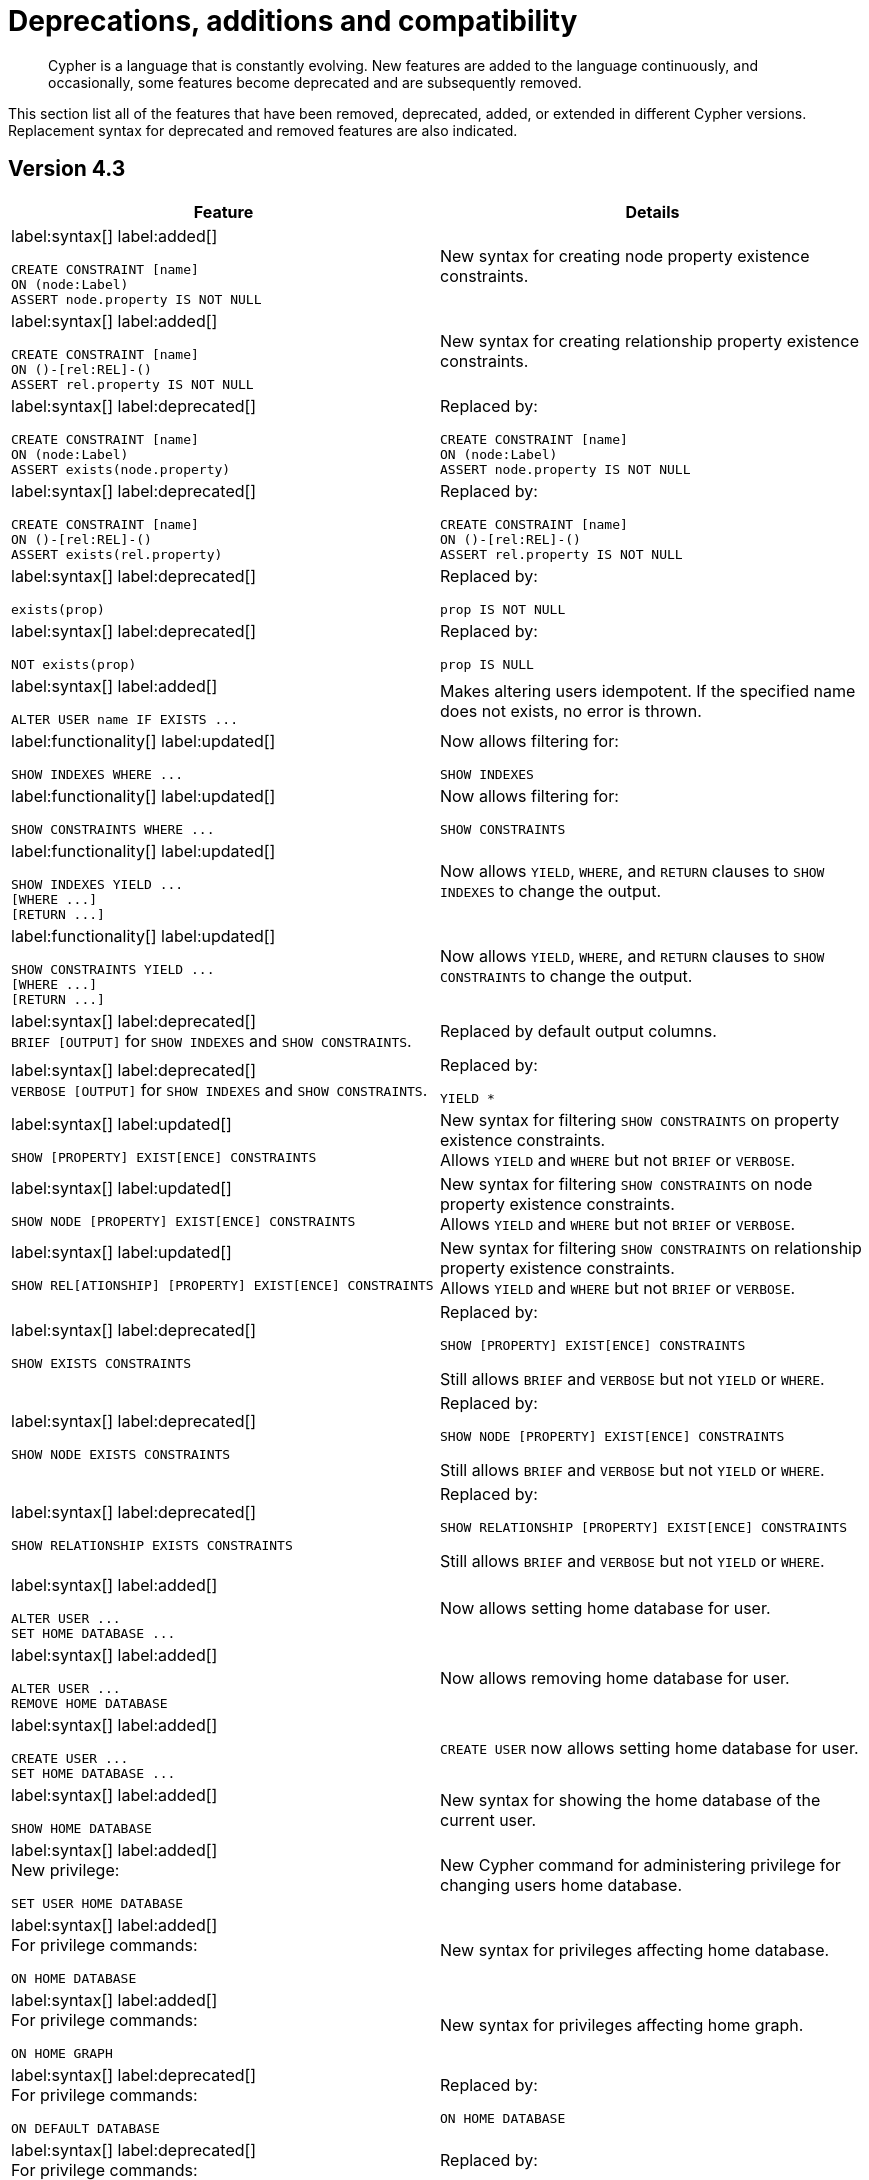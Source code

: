 [[cypher-deprecations-additions-removals-compatibility]]
= Deprecations, additions and compatibility

[abstract]
--
Cypher is a language that is constantly evolving.
New features are added to the language continuously, and occasionally, some features become deprecated and are subsequently removed.
--

This section list all of the features that have been removed, deprecated, added, or extended in different Cypher versions.
Replacement syntax for deprecated and removed features are also indicated.

[[cypher-deprecations-additions-removals-4.3]]
== Version 4.3
[cols="2", options="header"]
|===
| Feature
| Details


a|
label:syntax[]
label:added[]
[source, cypher, role="noheader"]
----
CREATE CONSTRAINT [name]
ON (node:Label)
ASSERT node.property IS NOT NULL
----
a|
New syntax for creating node property existence constraints.


a|
label:syntax[]
label:added[]
[source, cypher, role="noheader"]
----
CREATE CONSTRAINT [name]
ON ()-[rel:REL]-()
ASSERT rel.property IS NOT NULL
----
a|
New syntax for creating relationship property existence constraints.


a|
label:syntax[]
label:deprecated[]
[source, cypher, role="noheader"]
----
CREATE CONSTRAINT [name]
ON (node:Label)
ASSERT exists(node.property)
----
a| Replaced by:
[source, cypher, role="noheader"]
----
CREATE CONSTRAINT [name]
ON (node:Label)
ASSERT node.property IS NOT NULL
----


a|
label:syntax[]
label:deprecated[]
[source, cypher, role="noheader"]
----
CREATE CONSTRAINT [name]
ON ()-[rel:REL]-()
ASSERT exists(rel.property)
----
a|
Replaced by:
[source, cypher, role="noheader"]
----
CREATE CONSTRAINT [name]
ON ()-[rel:REL]-()
ASSERT rel.property IS NOT NULL
----


a|
label:syntax[]
label:deprecated[]
[source, cypher, role="noheader"]
----
exists(prop)
----
a|
Replaced by:
[source, cypher, role="noheader"]
----
prop IS NOT NULL
----


a|
label:syntax[]
label:deprecated[]
[source, cypher, role="noheader"]
----
NOT exists(prop)
----
a|
Replaced by:
[source, cypher, role="noheader"]
----
prop IS NULL
----


a|
label:syntax[]
label:added[]
[source, cypher, role="noheader"]
----
ALTER USER name IF EXISTS ...
----
a|
Makes altering users idempotent.
If the specified name does not exists, no error is thrown.


a|
label:functionality[]
label:updated[]
[source, cypher, role="noheader"]
----
SHOW INDEXES WHERE ...
----
a|
Now allows filtering for:
[source, cypher, role="noheader"]
----
SHOW INDEXES
----


a|
label:functionality[]
label:updated[]
[source, cypher, role="noheader"]
----
SHOW CONSTRAINTS WHERE ...
----
a|
Now allows filtering for:
[source, cypher, role="noheader"]
----
SHOW CONSTRAINTS
----


a|
label:functionality[]
label:updated[]
[source, cypher, role="noheader"]
----
SHOW INDEXES YIELD ...
[WHERE ...]
[RETURN ...]
----
a|
Now allows `YIELD`, `WHERE`, and `RETURN` clauses to `SHOW INDEXES` to change the output.


a|
label:functionality[]
label:updated[]
[source, cypher, role="noheader"]
----
SHOW CONSTRAINTS YIELD ...
[WHERE ...]
[RETURN ...]
----
a|
Now allows `YIELD`, `WHERE`, and `RETURN` clauses to `SHOW CONSTRAINTS` to change the output.


a|
label:syntax[]
label:deprecated[] +
`BRIEF [OUTPUT]` for `SHOW INDEXES` and `SHOW CONSTRAINTS`.
a|
Replaced by default output columns.


a|
label:syntax[]
label:deprecated[] +
`VERBOSE [OUTPUT]` for `SHOW INDEXES` and `SHOW CONSTRAINTS`.
a|
Replaced by:
[source, cypher, role="noheader"]
----
YIELD *
----


a|
label:syntax[]
label:updated[]
[source, cypher, role="noheader"]
----
SHOW [PROPERTY] EXIST[ENCE] CONSTRAINTS
----
a|
New syntax for filtering `SHOW CONSTRAINTS` on property existence constraints. +
Allows `YIELD` and `WHERE` but not `BRIEF` or `VERBOSE`.


a|
label:syntax[]
label:updated[]
[source, cypher, role="noheader"]
----
SHOW NODE [PROPERTY] EXIST[ENCE] CONSTRAINTS
----
a|
New syntax for filtering `SHOW CONSTRAINTS` on node property existence constraints. +
Allows `YIELD` and `WHERE` but not `BRIEF` or `VERBOSE`.


a|
label:syntax[]
label:updated[]
[source, cypher, role="noheader"]
----
SHOW REL[ATIONSHIP] [PROPERTY] EXIST[ENCE] CONSTRAINTS
----
a|
New syntax for filtering `SHOW CONSTRAINTS` on relationship property existence constraints. +
Allows `YIELD` and `WHERE` but not `BRIEF` or `VERBOSE`.


a|
label:syntax[]
label:deprecated[]
[source, cypher, role="noheader"]
----
SHOW EXISTS CONSTRAINTS
----
a|
Replaced by:
[source, cypher, role="noheader"]
----
SHOW [PROPERTY] EXIST[ENCE] CONSTRAINTS
----
Still allows `BRIEF` and `VERBOSE` but not `YIELD` or `WHERE`.


a|
label:syntax[]
label:deprecated[]
[source, cypher, role="noheader"]
----
SHOW NODE EXISTS CONSTRAINTS
----
a|
Replaced by:
[source, cypher, role="noheader"]
----
SHOW NODE [PROPERTY] EXIST[ENCE] CONSTRAINTS
----
Still allows `BRIEF` and `VERBOSE` but not `YIELD` or `WHERE`.


a|
label:syntax[]
label:deprecated[]
[source, cypher, role="noheader"]
----
SHOW RELATIONSHIP EXISTS CONSTRAINTS
----
a|
Replaced by:
[source, cypher, role="noheader"]
----
SHOW RELATIONSHIP [PROPERTY] EXIST[ENCE] CONSTRAINTS
----
Still allows `BRIEF` and `VERBOSE` but not `YIELD` or `WHERE`.


a|
label:syntax[]
label:added[]
[source, cypher, role="noheader"]
----
ALTER USER ...
SET HOME DATABASE ...
----
a|
Now allows setting home database for user.


a|
label:syntax[]
label:added[]
[source, cypher, role="noheader"]
----
ALTER USER ...
REMOVE HOME DATABASE
----
a|
Now allows removing home database for user.


a|
label:syntax[]
label:added[]
[source, cypher, role="noheader"]
----
CREATE USER ...
SET HOME DATABASE ...
----
a|
`CREATE USER` now allows setting home database for user.


a|
label:syntax[]
label:added[]
[source, cypher, role="noheader"]
----
SHOW HOME DATABASE
----
a|
New syntax for showing the home database of the current user.


a|
label:syntax[]
label:added[] +
New privilege:
[source, cypher, role="noheader"]
----
SET USER HOME DATABASE
----
a|
New Cypher command for administering privilege for changing users home database.


a|
label:syntax[]
label:added[] +
For privilege commands:
[source, cypher, role="noheader"]
----
ON HOME DATABASE
----
a|
New syntax for privileges affecting home database.


a|
label:syntax[]
label:added[] +
For privilege commands:
[source, cypher, role="noheader"]
----
ON HOME GRAPH
----
a|
New syntax for privileges affecting home graph.


a|
label:syntax[]
label:deprecated[] +
For privilege commands:
[source, cypher, role="noheader"]
----
ON DEFAULT DATABASE
----
a|
Replaced by:
[source, cypher, role="noheader"]
----
ON HOME DATABASE
----


a|
label:syntax[]
label:deprecated[] +
For privilege commands:
[source, cypher, role="noheader"]
----
ON DEFAULT GRAPH
----
a|
Replaced by:
[source, cypher, role="noheader"]
----
ON HOME GRAPH
----


a|
label:functionality[]
label:added[]
[source, cypher, role="noheader"]
----
CREATE INDEX FOR ()-[r:TYPE]-() ...
----
a|
Allows creating indexes on relationships with a particular relationship type and property combination.
They can be dropped by using their name.


a|
label:functionality[]
label:added[]
[source, cypher, role="noheader"]
----
CREATE LOOKUP INDEX ...
----
a|
Create token lookup index for nodes with any labels or relationships with any relationship type.
They can be dropped by using their name.


a|
label:functionality[]
label:updated[]
[source, cypher, role="noheader"]
----
SHOW FULLTEXT INDEXES
----
a|
Now allows easy filtering for `SHOW INDEXES` on fulltext indexes. +
Allows `YIELD` and `WHERE` but not `BRIEF` or `VERBOSE`.


a|
label:functionality[]
label:updated[]
[source, cypher, role="noheader"]
----
SHOW LOOKUP INDEXES
----
a|
Now allows easy filtering for `SHOW INDEXES` on token lookup indexes. +
Allows `YIELD` and `WHERE` but not `BRIEF` or `VERBOSE`.


a|
label:syntax[]
label:added[]
[source, cypher, role="noheader"]
----
CREATE DATABASE ...
[OPTIONS {...}]
----
a|
New syntax to pass options to `CREATE DATABASE`.
This can be used to specify a specific cluster node to seed data from.


a|
label:functionality[]
label:added[]
[source, cypher, role="noheader"]
----
RENAME ROLE
----
a|
New Cypher command for changing the name of a role.


a|
label:functionality[]
label:added[]
[source, cypher, role="noheader"]
----
RENAME USER
----
a|
New Cypher command for changing the name of a user.


a|
label:functionality[]
label:added[]
[source, cypher, role="noheader"]
----
SHOW PROCEDURE[S]
[EXECUTABLE [BY {CURRENT USER \| username}]]
[YIELD ...]
[WHERE ...]
[RETURN ...]
----
a|
New Cypher commands for listing procedures.


a|
label:functionality[]
label:added[]
[source, cypher, role="noheader"]
----
SHOW [ALL \| BUILT IN \| USER DEFINED] FUNCTION[S]
[EXECUTABLE [BY {CURRENT USER \| username}]]
[YIELD ...]
[WHERE ...]
[RETURN ...]
----
a|
New Cypher commands for listing functions.


a|
label:syntax[]
label:added[]
[source, cypher, role="noheader"]
----
CREATE FULLTEXT INDEX ...
----
a|
Allows creating fulltext indexes on nodes or relationships.
They can be dropped by using their name.
|===


[[cypher-deprecations-additions-removals-4.2]]
== Version 4.2

[cols="2", options="header"]
|===
| Feature
| Details

a|
label:functionality[]
label:added[]
[source, cypher, role="noheader"]
----
SHOW PRIVILEGES [AS [REVOKE] COMMAND[S]]
----
a|
Privileges can now be shown as Cypher commands.


a|
label:functionality[]
label:updated[]
[source, cypher, role="noheader"]
----
SHOW ROLE name PRIVILEGES
----
a|
Can now handle multiple roles.
[source, cypher, role="noheader"]
----
SHOW ROLES n1, n2, ... PRIVILEGES
----


a|
label:functionality[]
label:updated[]
[source, cypher, role="noheader"]
----
SHOW USER name PRIVILEGES
----
a|
Can now handle multiple users.
[source, cypher, role="noheader"]
----
SHOW USERS n1, n2, ... PRIVILEGES
----


a|
label:functionality[]
label:updated[]
[source, cypher, role="noheader"]
----
round(expression, precision)
----
a|
The `round()` function can now take an additional argument to specify rounding precision.


a|
label:functionality[]
label:updated[]
[source, cypher, role="noheader"]
----
round(expression, precision, mode)
----
a|
The `round()` function can now take two additional arguments to specify rounding precision and rounding mode.


a|
label:syntax[]
label:added[]
[source, cypher, role="noheader"]
----
DEFAULT GRAPH
----
a|
New optional part of the Cypher commands for <<administration-security-administration-database-privileges,database privileges>>.


a|
label:syntax[]
label:added[]
[source, cypher, role="noheader"]
----
0o...
----
a|
Cypher now interprets literals with prefix `0o` as an octal integer literal.


a|
label:syntax[]
label:deprecated[]
[source, cypher, role="noheader"]
----
0...
----
a|
Replaced by `+0o...+` (see above).


a|
label:syntax[]
label:deprecated[]
[source, cypher, role="noheader"]
----
0X...
----
a|
Only `+0x...+` (lowercase x) is supported.


a|
label:syntax[]
label:added[]
[source, cypher, role="noheader"]
----
SET [PLAINTEXT \| ENCRYPTED] PASSWORD
----
a|
For `CREATE USER` and `ALTER USER`, it is now possible to set (or update) a password when the plaintext password is unknown, but the encrypted password is available.


a|
label:functionality[]
label:added[] +
New privilege:
[source, cypher, role="noheader"]
----
EXECUTE
----
a|
New Cypher commands for administering privileges for executing procedures and user defined functions.
See <<administration-security-administration-dbms-privileges-execute>>.


a|
label:syntax[]
label:added[]
[source, cypher, role="noheader"]
----
CREATE [BTREE] INDEX ... [OPTIONS {...}]
----
a|
Allows setting index provider and index configuration when creating an index.


a|
label:syntax[]
label:added[]
[source, cypher, role="noheader"]
----
CREATE CONSTRAINT ... IS NODE KEY [OPTIONS {...}]
----
a|
Allows setting index provider and index configuration for the backing index when creating a node key constraint.


a|
label:syntax[]
label:added[]
[source, cypher, role="noheader"]
----
CREATE CONSTRAINT ... IS UNIQUE [OPTIONS {...}]
----
a|
Allows setting index provider and index configuration for the backing index when creating a uniqueness constraint.


a|
label:procedure[]
label:deprecated[]
[source, cypher, role="noheader"]
----
db.createIndex
----
a|
Replaced by `CREATE INDEX` command.


a|
label:procedure[]
label:deprecated[]
[source, cypher, role="noheader"]
----
db.createNodeKey
----
a|
Replaced by:
[source, cypher, role="noheader"]
----
CREATE CONSTRAINT ... IS NODE KEY
----


a|
label:procedure[]
label:deprecated[]
[source, cypher, role="noheader"]
----
db.createUniquePropertyConstraint
----
a|
Replaced by:
[source, cypher, role="noheader"]
----
CREATE CONSTRAINT ... IS UNIQUE
----


a|
label:syntax[]
label:added[]
[source, cypher, role="noheader"]
----
SHOW CURRENT USER
----
a|
New Cypher command for showing current logged-in user and roles.


a|
label:functionality[]
label:added[]
[source, cypher, role="noheader"]
----
SHOW [ALL \| BTREE] INDEX[ES] [BRIEF \| VERBOSE [OUTPUT]]
----
a|
New Cypher commands for listing indexes.


a|
label:functionality[]
label:added[]
[source, cypher, role="noheader"]
----
SHOW [ALL \| UNIQUE \| NODE EXIST[S] \| RELATIONSHIP EXIST[S] \| EXIST[S] \| NODE KEY] CONSTRAINT[S] [BRIEF \| VERBOSE [OUTPUT]]
----
a|
New Cypher commands for listing constraints.


a|
label:procedure[]
label:deprecated[]
[source, cypher, role="noheader"]
----
db.indexes
----
a|
Replaced by:
[source, cypher, role="noheader"]
----
SHOW INDEXES
----


a|
label:procedure[]
label:deprecated[]
[source, cypher, role="noheader"]
----
db.indexDetails
----
a|
Replaced by:
[source, cypher, role="noheader"]
----
SHOW INDEXES YIELD *
----


a|
label:procedure[]
label:deprecated[]
[source, cypher, role="noheader"]
----
db.constraints
----
a|
Replaced by:
[source, cypher, role="noheader"]
----
SHOW CONSTRAINTS
----


a|
label:procedure[]
label:deprecated[]
[source, cypher, role="noheader"]
----
db.schemaStatements
----
a|
Replaced by:
[source, cypher, role="noheader"]
----
SHOW INDEXES YIELD *
----
[source, cypher, role="noheader"]
----
SHOW CONSTRAINTS YIELD *
----


a|
label:functionality[]
label:added[] +
New privilege:
[source, cypher, role="noheader"]
----
SHOW INDEX
----
a|
New Cypher command for administering privilege for listing indexes.


a|
label:functionality[]
label:added[] +
New privilege:
[source, cypher, role="noheader"]
----
SHOW CONSTRAINT
----
a|
New Cypher command for administering privilege for listing constraints.
|===


[[cypher-deprecations-additions-removals-4.1.3]]
== Version 4.1.3
[options="header"]
|===
| Feature     | Type | Change | Details
| `CREATE INDEX [name] IF NOT EXISTS FOR ...` | Syntax | Added | Makes index creation idempotent. If an index with the name or schema already exists no error will be thrown
| `DROP INDEX name IF EXISTS` | Syntax | Added | Makes index deletion idempotent. If no index with the name exists no error will be thrown
| `CREATE CONSTRAINT [name] IF NOT EXISTS ON ...` | Syntax | Added | Makes constraint creation idempotent. If a constraint with the name or type and schema already exists no error will be thrown
| `DROP CONSTRAINT name IF EXISTS` | Syntax | Added | Makes constraint deletion idempotent. If no constraint with the name exists no error will be thrown
|===

[[cypher-deprecations-additions-removals-4.1]]
== Version 4.1
[options="header"]
|===
| Feature     | Type | Change | Details
| `queryId` | Procedure | Updated | The `queryId` procedure format has changed, and no longer includes the database name. For example, `mydb-query-123` is now `query-123`. This change affects built-in procedures `dbms.listQueries()`, `dbms.listActiveLocks(queryId)`, `dbms.killQueries(queryIds)` `and dbms.killQuery(queryId)` 
| `PUBLIC` role | Functionality | Added | The `PUBLIC` role is automatically assigned to all users, giving them a set of base privileges
| `REVOKE MATCH` | Syntax | Added | The `MATCH` privilege can now be revoked
| `REVOKE ...` | Functionality | Restricted | No longer revokes sub-privileges when revoking a compound privilege, e.g. when revoking `INDEX MANAGEMENT`, any `CREATE INDEX` and `DROP INDEX` privileges will no longer be revoked
| `SHOW PRIVILEGES` | Functionality | Updated | The returned privileges are a closer match to the original grants and denies, e.g. if granted `MATCH` the command will show that specific privilege and not the `TRAVERSE` and `READ` privileges. Added support for `YIELD` and `WHERE` clauses to allow filtering results.
| `SHOW USERS` | Functionality | Added | New support for `YIELD` and `WHERE` clauses to allow filtering results.
| `SHOW ROLES` | Functionality | Added | New support for `YIELD` and `WHERE` clauses to allow filtering results.
| `SHOW DATABASES` | Functionality | Added | New support for `YIELD` and `WHERE` clauses to allow filtering results.
| `ALL DATABASE PRIVILEGES` | Functionality | Restricted | No longer includes the privileges `START DATABASE` and `STOP DATABASE`
| <<administration-security-administration-database-transaction,TRANSACTION MANAGEMENT>> privileges | Functionality | Added | New Cypher commands for administering transaction management
| DBMS <<administration-security-administration-dbms-privileges-user-management,USER MANAGEMENT>> privileges | Functionality | Added | New Cypher commands for administering user management
| DBMS <<administration-security-administration-dbms-privileges-database-management,DATABASE MANAGEMENT>> privileges | Functionality | Added | New Cypher commands for administering database management
| DBMS <<administration-security-administration-dbms-privileges-privilege-management,PRIVILEGE MANAGEMENT>> privileges | Functionality | Added | New Cypher commands for administering privilege management
| `ALL DBMS PRIVILEGES` | Functionality | Added | New Cypher command for administering role, user, database and privilege management
| `ALL GRAPH PRIVILEGES` | Functionality | Added | New Cypher command for administering read and write privileges
| Write privileges | Functionality | Added | New Cypher commands for administering write privileges
| `ON DEFAULT DATABASE` | Syntax | Added | New optional part of the Cypher commands for <<administration-security-administration-database-privileges,database privileges>>
|===

[[cypher-deprecations-additions-removals-4.0]]
== Version 4.0
[options="header"]
|===
| Feature     | Type | Change | Details
| `rels()`    | Function  | Removed | Replaced by <<functions-relationships,relationships()>>
| `toInt()`   | Function  | Removed | Replaced by <<functions-tointeger,toInteger()>>
| `lower()`   | Function  | Removed | Replaced by <<functions-tolower,toLower()>>
| `upper()`   | Function  | Removed | Replaced by <<functions-toupper,toUpper()>>
| `extract()` | Function  | Removed | Replaced by <<cypher-list-comprehension,list comprehension>>
| `filter()`  | Function  | Removed | Replaced by <<cypher-list-comprehension,list comprehension>>
| `length()`  | Function  | Restricted | Restricted to only work on paths. See <<functions-length,length()>> for more details.
| `size()`    | Function  | Restricted | No longer works for paths. Only works for strings, lists and pattern expressions. See <<query-functions-scalar,size()>> for more details.
| `CYPHER planner=rule` (Rule planner)    | Functionality | Removed | The `RULE` planner was removed in 3.2, but still possible to trigger using `START` or `CREATE UNIQUE` clauses. Now it is completely removed.
| `CREATE UNIQUE`     | Clause | Removed | Running queries with this clause will cause a syntax error. Running with `CYPHER 3.5` will cause a runtime error due to the removal of the rule planner.
| `START`     | Clause | Removed | Running queries with this clause will cause a syntax error. Running with `CYPHER 3.5` will cause a runtime error due to the removal of the rule planner.
| Explicit indexes |  Functionality | Removed | The removal of the `RULE` planner in 3.2 was the beginning of the end for explicit indexes. Now they are completely removed, including the removal of the link:https://neo4j.com/docs/cypher-manual/3.5/schema/index/#explicit-indexes-procedures[built-in procedures for Neo4j 3.3 to 3.5].
| `MATCH (n)-[rs*]-() RETURN rs`     | Syntax | Deprecated | As in Cypher 3.2, this is replaced by `MATCH p=(n)-[*]-() RETURN relationships(p) AS rs`
| `MATCH (n)-[:A\|:B\|:C {foo: 'bar'}]-() RETURN n`     | Syntax | Removed | Replaced by `MATCH (n)-[:A\|B\|C {foo: 'bar'}]-() RETURN n`
| `MATCH (n)-[x:A\|:B\|:C]-() RETURN n`     | Syntax | Removed | Replaced by `MATCH (n)-[x:A\|B\|C]-() RETURN n`
| `MATCH (n)-[x:A\|:B\|:C*]-() RETURN n`     | Syntax | Removed | Replaced by `MATCH (n)-[x:A\|B\|C*]-() RETURN n`
| `+{parameter}+` | Syntax | Removed | Replaced by <<cypher-parameters,$parameter>>
| `CYPHER runtime=pipelined` (Pipelined runtime) | Functionality | Added| This Neo4j Enterprise Edition only feature involves a new runtime that has many performance enhancements.
| `CYPHER runtime=compiled` (Compiled runtime) | Functionality | Removed| Replaced by the new `pipelined` runtime which covers a much wider range of queries.
| `CREATE INDEX [name] FOR (n:Label) ON (n.prop)` | Syntax | Added | New syntax for creating indexes, which can include a name.
| `CREATE CONSTRAINT [name] ON ...` | Syntax | Extended | The create constraint syntax can now include a name.
| `DROP INDEX name` | Syntax | Added | New command for dropping an index by name.
| `DROP CONSTRAINT name` | Syntax | Added | New command for dropping a constraint by name, no matter the type.
| `CREATE INDEX ON :Label(prop)` | Syntax | Deprecated | Replaced by `CREATE INDEX FOR (n:Label) ON (n.prop)`
| `DROP INDEX ON :Label(prop)` | Syntax | Deprecated | Replaced by `DROP INDEX name`
| `DROP CONSTRAINT ON (n:Label) ASSERT (n.prop) IS NODE KEY` | Syntax | Deprecated | Replaced by `DROP CONSTRAINT name`
| `DROP CONSTRAINT ON (n:Label) ASSERT (n.prop) IS UNIQUE` | Syntax | Deprecated | Replaced by `DROP CONSTRAINT name`
| `DROP CONSTRAINT ON (n:Label) ASSERT exists(n.prop)` | Syntax | Deprecated | Replaced by `DROP CONSTRAINT name`
| `DROP CONSTRAINT ON ()-[r:Type]-() ASSERT exists(r.prop)` | Syntax | Deprecated | Replaced by `DROP CONSTRAINT name`
| `WHERE EXISTS {...}` | Clause | Added | Existential sub-queries are sub-clauses used to filter the results of a `MATCH`, `OPTIONAL MATCH`, or `WITH` clause.
| <<administration-databases,Multi-database administration>> | Functionality | Added | New Cypher commands for administering multiple databases
| <<administration-security,Security administration>> | Functionality | Added | New Cypher commands for administering role-based access-control
| <<administration-security-subgraph,Fine-grained security>> | Functionality | Added | New Cypher commands for administering dbms, database, graph and sub-graph access control
| `USE neo4j` | Clause| Added | New clause to specify which graph a query, or query part, is executed against.
|===


[[cypher-deprecations-additions-removals-3.5]]
== Version 3.5
[options="header"]
|===
| Feature     | Type | Change | Details
| `CYPHER runtime=compiled` (Compiled runtime)    | Functionality | Deprecated | The compiled runtime will be discontinued in the next major release. It might still be used for default queries in order to not cause regressions, but explicitly requesting it will not be possible.
| `extract()` | Function  | Deprecated | Replaced by <<cypher-list-comprehension,list comprehension>>
| `filter()`  | Function  | Deprecated | Replaced by <<cypher-list-comprehension,list comprehension>>
|===


[[cypher-deprecations-additions-removals-3.4]]
== Version 3.4
[options="header"]
|===
| Feature          | Type | Change | Details
| <<cypher-spatial,Spatial point types>> | Functionality | Amendment | A point -- irrespective of which Coordinate Reference System is used -- can be stored as a property and is able to be backed by an index. Prior to this, a point was a virtual property only.
| <<functions-point-cartesian-3d,point() - Cartesian 3D>> | Function | Added |
| <<functions-point-wgs84-3d,point() - WGS 84 3D>> | Function | Added |
| <<functions-randomuuid,randomUUID()>> | Function | Added |
| <<cypher-temporal,Temporal types>>  | Functionality | Added | Supports storing, indexing and working with the following temporal types: Date, Time, LocalTime, DateTime, LocalDateTime and Duration.
| <<query-functions-temporal-instant-types,Temporal functions>>  | Functionality | Added | Functions allowing for the creation and manipulation of values for each temporal type -- _Date_, _Time_, _LocalTime_, _DateTime_, _LocalDateTime_ and _Duration_.
| <<query-operators-temporal,Temporal operators>>  | Functionality | Added | Operators allowing for the manipulation of values for each temporal type -- _Date_, _Time_, _LocalTime_, _DateTime_, _LocalDateTime_ and _Duration_.
|  <<functions-tostring,toString()>>   | Function  | Extended | Now also allows temporal values as input (i.e. values of type _Date_, _Time_, _LocalTime_, _DateTime_, _LocalDateTime_ or _Duration_).
|===


[[cypher-deprecations-additions-removals-3.3]]
== Version 3.3
[options="header"]
|===
| Feature          | Type | Change | Details
| `START`          | Clause | Removed | As in Cypher 3.2, any queries using the `START` clause will revert back to Cypher 3.1 `planner=rule`.
However, there are link:https://neo4j.com/docs/cypher-manual/3.5/schema/index/#explicit-indexes-procedures[built-in procedures for Neo4j versions 3.3 to 3.5] for accessing explicit indexes. The procedures will enable users to use the current version of Cypher and the cost planner together with these indexes.
An example of this is `CALL db.index.explicit.searchNodes('my_index','email:me*')`.
| `CYPHER runtime=slotted` (Faster interpreted runtime) | Functionality | Added | Neo4j Enterprise Edition only
| <<functions-max,max()>>, <<functions-min,min()>> | Function  | Extended | Now also supports aggregation over sets containing lists of strings and/or numbers, as well as over sets containing strings, numbers, and lists of strings and/or numbers
|===


[[cypher-deprecations-additions-removals-3.2]]
== Version 3.2
[options="header"]
|===
| Feature          | Type | Change | Details
| `CYPHER planner=rule` (Rule planner)    | Functionality | Removed | All queries now use the cost planner. Any query prepended thus will fall back to using Cypher 3.1.
| `CREATE UNIQUE`     | Clause | Removed | Running such queries will fall back to using Cypher 3.1 (and use the rule planner)
| `START`     | Clause | Removed | Running such queries will fall back to using Cypher 3.1 (and use the rule planner)
| `MATCH (n)-[rs*]-() RETURN rs`     | Syntax | Deprecated | Replaced by `MATCH p=(n)-[*]-() RETURN relationships(p) AS rs`
| `MATCH (n)-[:A\|:B\|:C {foo: 'bar'}]-() RETURN n`     | Syntax | Deprecated | Replaced by `MATCH (n)-[:A\|B\|C {foo: 'bar'}]-() RETURN n`
| `MATCH (n)-[x:A\|:B\|:C]-() RETURN n`     | Syntax | Deprecated | Replaced by `MATCH (n)-[x:A\|B\|C]-() RETURN n`
| `MATCH (n)-[x:A\|:B\|:C*]-() RETURN n`     | Syntax | Deprecated | Replaced by `MATCH (n)-[x:A\|B\|C*]-() RETURN n`
| <<java-reference#extending-neo4j-aggregation-functions, User-defined aggregation functions>> | Functionality | Added |
| <<administration-indexes-search-performance, Composite indexes>> | Index | Added |
| <<administration-constraints-node-key, Node Key>> | Index | Added | Neo4j Enterprise Edition only
| `CYPHER runtime=compiled` (Compiled runtime) | Functionality | Added | Neo4j Enterprise Edition only
| <<functions-reverse-list,reverse()>> | Function  | Extended | Now also allows a list as input
| <<functions-max, max()>>, <<functions-min, min()>> | Function  | Extended | Now also supports aggregation over a set containing both strings and numbers
|===


[[cypher-deprecations-additions-removals-3.1]]
== Version 3.1
[options="header"]
|===
| Feature     | Type | Change | Details
| `rels()`    | Function  | Deprecated | Replaced by <<functions-relationships,relationships()>>
| `toInt()`   | Function  | Deprecated | Replaced by <<functions-tointeger,toInteger()>>
| `lower()`   | Function  | Deprecated | Replaced by <<functions-tolower,toLower()>>
| `upper()`   | Function  | Deprecated | Replaced by <<functions-toupper,toUpper()>>
| <<functions-toboolean,toBoolean()>> | Function | Added |
| <<cypher-map-projection,Map projection>> | Syntax | Added |
| <<cypher-pattern-comprehension,Pattern comprehension>> | Syntax | Added |
| <<java-reference#extending-neo4j-functions,User-defined functions>> | Functionality | Added |
| <<query-call,CALL\...YIELD\...WHERE>>   | Clause  | Extended  | Records returned by `YIELD` may be filtered further using `WHERE`
|===


[[cypher-deprecations-additions-removals-3.0]]
== Version 3.0
[options="header"]
|===
| Feature          | Type | Change | Details
| `has()`  | Function  | Removed | Replaced by <<functions-exists,exists()>>
| `str()`  | Function  | Removed | Replaced by <<functions-tostring,toString()>>
| `+{parameter}+` | Syntax | Deprecated | Replaced by <<cypher-parameters,$parameter>>
| <<functions-properties,properties()>>  | Function  | Added  |
| <<query-call,CALL [\...YIELD]>>   | Clause  | Added  |
| <<functions-point-cartesian-2d,point() - Cartesian 2D>> | Function | Added |
| <<functions-point-wgs84-2d,point() - WGS 84 2D>> | Function | Added |
| <<functions-distance,distance()>> | Function | Added |
| <<java-reference#extending-neo4j-procedures,User-defined procedures>> | Functionality | Added |
| <<functions-tostring,toString()>>   | Function  | Extended | Now also allows Boolean values as input
|===


[[cypher-compatibility]]
== Compatibility

[NOTE]
====
Neo4j’s ability to support multiple older versions of the Cypher language has changed over time.
In versions prior to Neo4j 3.4, the backwards compatibility layer included the Cypher language parser, planner, and runtime.
All supported versions of Cypher ran on the same Neo4j kernel.
However, this changed in Neo4j 3.4 when the runtime was excluded from the compatibility layer.
When you run, e.g. a `CYPHER 3.1` query in Neo4j 3.5, the query is planned with the 3.1 planner, but run with 3.5 runtime and kernel.
The compatibility layer changed again in Neo4j 4.0 and it now includes only the Cypher language parser.
When you run a `CYPHER 3.5` query, e.g., in Neo4j 4.3, Neo4j parses the older language features, but uses the 4.3 planner, runtime, and kernel to plan and run the query.
The primary reason for these changes is the optimizations in the Cypher runtime to allow Cypher queries to perform better.
====

Older versions of the language can still be accessed if required.
There are two ways to select which version to use in queries.

. Setting a version for all queries:
You can configure your database with the configuration parameter `cypher.default_language_version`, and enter which version you'd like to use (see <<cypher-versions>>).
Every Cypher query will use this version, provided the query hasn't explicitly been configured as described in the next item below.

. Setting a version on a query by query basis:
The other method is to set the version for a particular query.
Prepending a query with `CYPHER 3.5` will execute the query with the version of Cypher included in Neo4j 3.5.

Below is an example using the older parameter syntax `+{param}+`:

[source, cypher, role="nocopy,norun"]
----
CYPHER 3.5
MATCH (n:Person)
WHERE n.age > {agelimit}
RETURN n.name, n.age
----

Without the `CYPHER 3.5` prefix this query would fail with a syntax error. With `CYPHER 3.5` however, it will only generate a warning and still work.

[WARNING]
====
In Neo4j {neo4j-version} the Cypher parser understands some older language features, even if they are no longer supported by the Neo4j kernel.
These features result in runtime errors.
See the table at <<cypher-deprecations-additions-removals-4.0,Cypher Version 4.0>> for the list of affected features.
====


[[cypher-versions]]
== Supported language versions

Neo4j {neo4j-version} supports the following versions of the Cypher language:

* Neo4j Cypher 3.5
* Neo4j Cypher 4.2
* Neo4j Cypher 4.3

[TIP]
====
Each release of Neo4j supports a limited number of old Cypher Language Versions.
When you upgrade to a new release of Neo4j, please make sure that it supports the Cypher language version you need.
If not, you may need to modify your queries to work with a newer Cypher language version.
====
